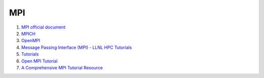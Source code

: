 MPI
==================================


#. `MPI official document <https://www.mpi-forum.org/docs/>`_
#. `MPICH <https://www.mpich.org/documentation/>`_
#. `OpenMPI <https://www.open-mpi.org/doc/>`_
#. `Message Passing Interface (MPI) - LLNL HPC Tutorials <https://hpc-tutorials.llnl.gov/mpi/>`_
#. `Tutorials <https://mpitutorial.com/tutorials/>`_
#. `Open MPI Tutorial <https://usc-rc.github.io/tutorials/open-mpi>`_
#. `A Comprehensive MPI Tutorial Resource <https://mpitutorial.com/>`_

